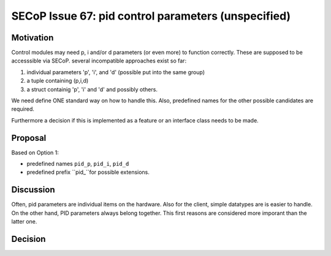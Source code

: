 SECoP Issue 67: pid control parameters (unspecified)
====================================================

Motivation
----------

Control modules may need p, i and/or d parameters (or even more) to function correctly.
These are supposed to be accesssible via SECoP.
several incompatible approaches exist so far:

1. individual parameters 'p', 'i', and 'd' (possible put into the same group)
2. a tuple containing (p,i,d)
3. a struct containig 'p', 'i' and 'd' and possibly others.

We need define ONE standard way on how to handle this.
Also, predefined names for the other possible candidates are required.

Furthermore a decision if this is implemented as a feature or an interface class needs to be made.

Proposal
--------

Based on Option 1:

* predefined names ``pid_p``, ``pid_i``, ``pid_d``
* predefined prefix ``pid_``for possible extensions.

Discussion
----------

Often, pid parameters are individual items on the hardware. Also for the client, simple datatypes are is easier to handle.
On the other hand, PID parameters always belong together. This first reasons are considered more imporant than the latter one.

Decision
--------

